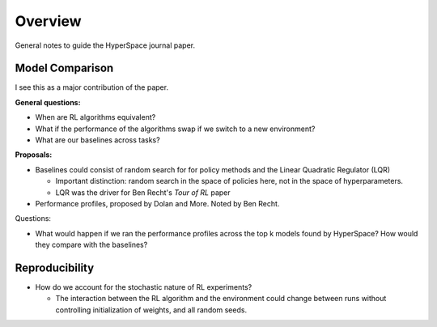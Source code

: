========
Overview
========

General notes to guide the HyperSpace journal paper.

Model Comparison
----------------

I see this as a major contribution of the paper.

**General questions:**

* When are RL algorithms equivalent? 
* What if the performance of the algorithms swap if we switch to
  a new environment?
* What are our baselines across tasks?

**Proposals:**

* Baselines could consist of random search for for policy methods and
  the Linear Quadratic Regulator (LQR)

  * Important distinction: random search in the space of policies here,
    not in the space of hyperparameters.
  * LQR was the driver for Ben Recht's *Tour of RL* paper

* Performance profiles, proposed by Dolan and More. Noted by Ben Recht.

Questions:

* What would happen if we ran the performance profiles across the top k
  models found by HyperSpace? How would they compare with the baselines?

Reproducibility
---------------

* How do we account for the stochastic nature of RL experiments?
 
  * The interaction between the RL algorithm and the environment 
    could change between runs without controlling initialization of 
    weights, and all random seeds.
